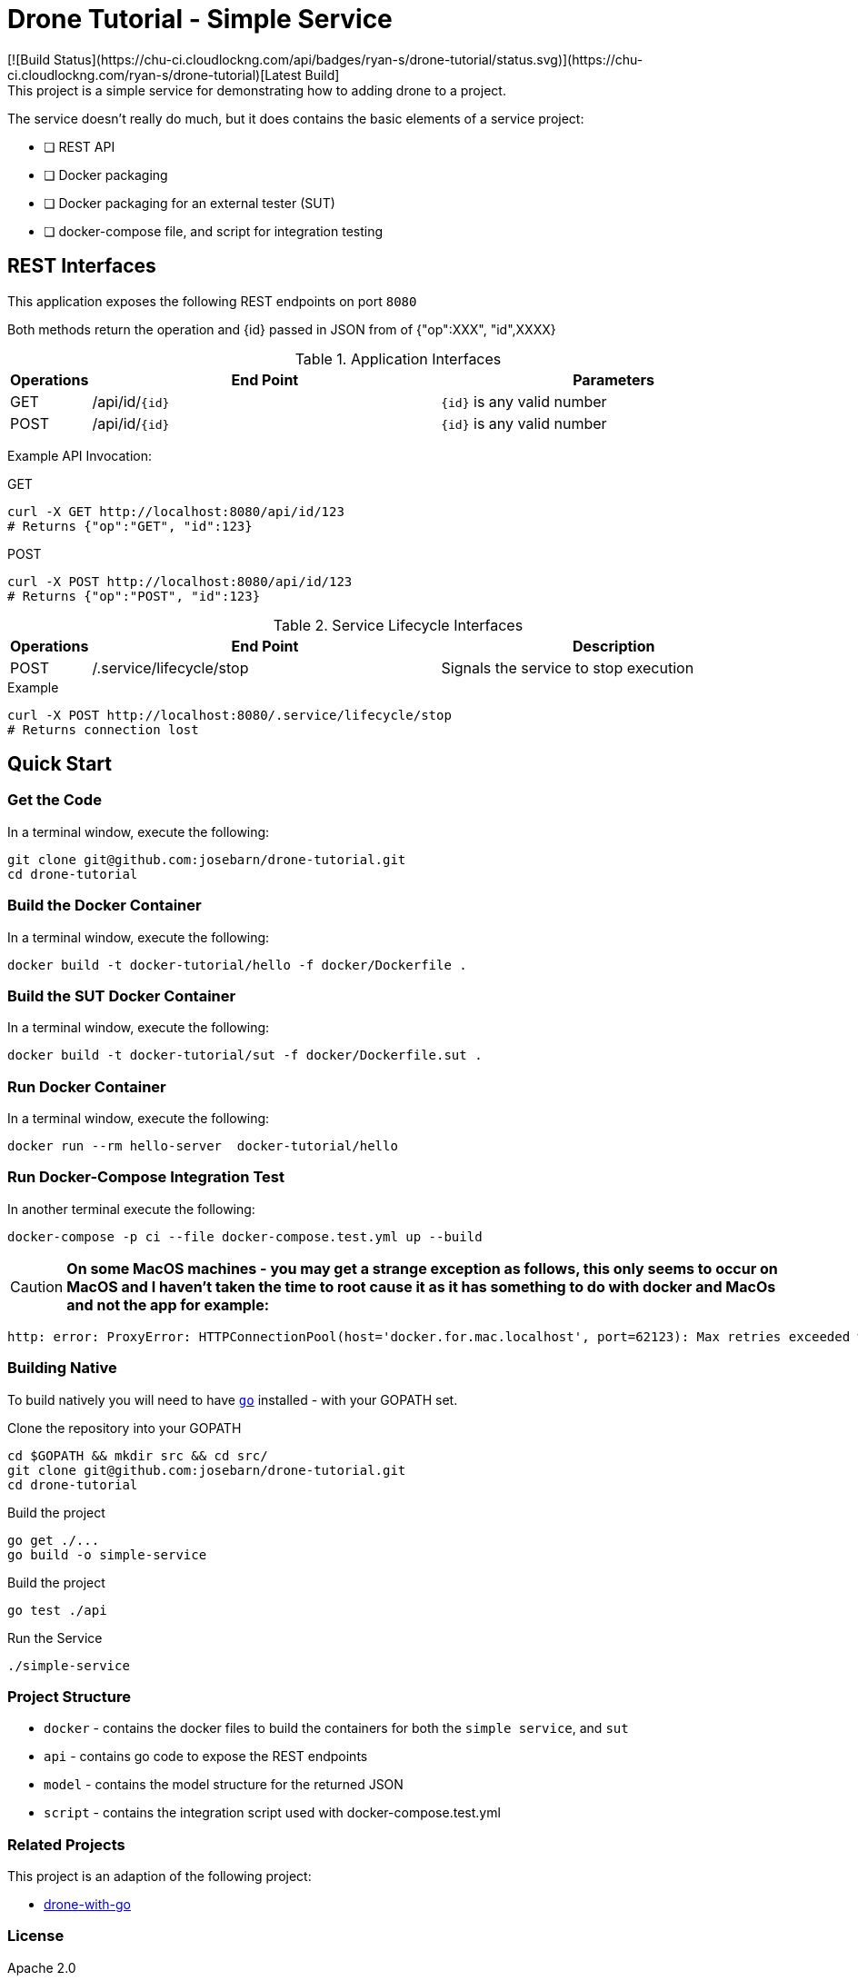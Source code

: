 = Drone Tutorial - Simple Service
[![Build Status](https://chu-ci.cloudlockng.com/api/badges/ryan-s/drone-tutorial/status.svg)](https://chu-ci.cloudlockng.com/ryan-s/drone-tutorial)[Latest Build]
This project is a simple service for demonstrating how to adding drone to a project.

The service doesn't really do much, but it does contains the basic elements of a service project:

* [ ] REST API
* [ ] Docker packaging
* [ ] Docker packaging for an external tester (SUT)
* [ ] docker-compose file, and script for integration testing

:toc:

== REST Interfaces

This application exposes the following REST endpoints on port `8080`

Both methods return the operation and {id} passed in JSON from of {"op":XXX", "id",XXXX}

.Application Interfaces
[%header,cols="10%,45%,45%"]
|=======================
| Operations | End Point | Parameters
| GET | /api/id/`{id}` | `{id}` is any valid number
| POST | /api/id/`{id}` | `{id}` is any valid number
|=======================

Example API Invocation:

.GET
----
curl -X GET http://localhost:8080/api/id/123
# Returns {"op":"GET", "id":123}
----

.POST
----
curl -X POST http://localhost:8080/api/id/123
# Returns {"op":"POST", "id":123}
----

.Service Lifecycle Interfaces
[%header,cols="10%,45%,45%"]
|=======================
| Operations | End Point | Description
| POST | /.service/lifecycle/stop | Signals the service to stop execution
|=======================

.Example
----
curl -X POST http://localhost:8080/.service/lifecycle/stop
# Returns connection lost
----

== Quick Start

=== Get the Code
In a terminal window, execute the following:
----
git clone git@github.com:josebarn/drone-tutorial.git
cd drone-tutorial
----

=== Build the Docker Container
In a terminal window, execute the following:
----
docker build -t docker-tutorial/hello -f docker/Dockerfile .
----

=== Build the SUT Docker Container
In a terminal window, execute the following:
----
docker build -t docker-tutorial/sut -f docker/Dockerfile.sut .
----

=== Run Docker Container
In a terminal window, execute the following:
----
docker run --rm hello-server  docker-tutorial/hello
----

=== Run Docker-Compose Integration Test
In another terminal execute the following:
----
docker-compose -p ci --file docker-compose.test.yml up --build
----

CAUTION: *On some MacOS machines - you may get a strange exception as follows, this only seems to occur on MacOS and I haven't taken the time to root cause it as it has something to do with docker and MacOs and not the app for example:*

----
http: error: ProxyError: HTTPConnectionPool(host='docker.for.mac.localhost', port=62123): Max retries exceeded with url: http://target:8080/api/id/1 (Caused by ProxyError('Cannot connect to proxy.', NewConnectionError('<urllib3.connection.HTTPConnection object at 0x7f92ac6d9490>: Failed to establish a new connection: [Errno 111] Connection refused',))) while doing POST request to URL: http://target:8080/api/id/1
----

=== Building Native

To build natively you will need to have https://golang.org/[`go`] installed - with your GOPATH set.

.Clone the repository into your GOPATH
----
cd $GOPATH && mkdir src && cd src/
git clone git@github.com:josebarn/drone-tutorial.git
cd drone-tutorial
----

.Build the project
----
go get ./...
go build -o simple-service
----

.Build the project
----
go test ./api
----

.Run the Service
----
./simple-service
----

=== Project Structure
* `docker` - contains the docker files to build the containers for both the `simple service`, and `sut`
* `api` - contains go code to expose the REST endpoints
* `model` - contains the model structure for the returned JSON
* `script` - contains the integration script used with docker-compose.test.yml


=== Related Projects
This project is an adaption of the following project:

* https://github.com/drone-demos/drone-with-go/[drone-with-go]

=== License
Apache 2.0
